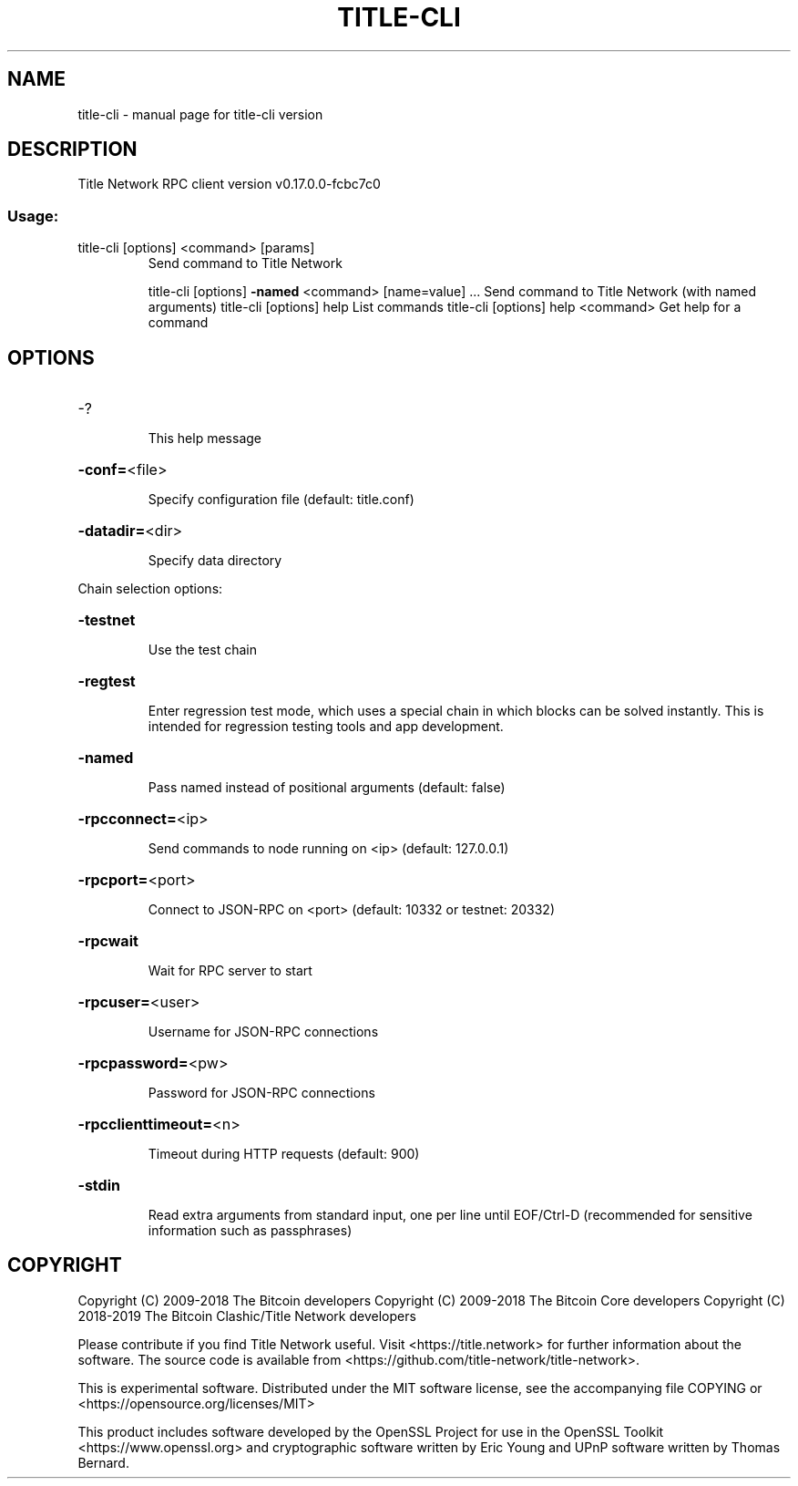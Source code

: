 .\" DO NOT MODIFY THIS FILE!  It was generated by help2man 1.47.3.
.TH TITLE-CLI "1" "May 2019" "title-cli version" "User Commands"
.SH NAME
title-cli \- manual page for title-cli version
.SH DESCRIPTION
Title Network RPC client version v0.17.0.0\-fcbc7c0
.SS "Usage:"
.TP
title\-cli [options] <command> [params]
Send command to Title Network
.IP
title\-cli [options] \fB\-named\fR <command> [name=value] ... Send command to Title Network (with named arguments)
title\-cli [options] help                List commands
title\-cli [options] help <command>      Get help for a command
.SH OPTIONS
.HP
\-?
.IP
This help message
.HP
\fB\-conf=\fR<file>
.IP
Specify configuration file (default: title.conf)
.HP
\fB\-datadir=\fR<dir>
.IP
Specify data directory
.PP
Chain selection options:
.HP
\fB\-testnet\fR
.IP
Use the test chain
.HP
\fB\-regtest\fR
.IP
Enter regression test mode, which uses a special chain in which blocks
can be solved instantly. This is intended for regression testing
tools and app development.
.HP
\fB\-named\fR
.IP
Pass named instead of positional arguments (default: false)
.HP
\fB\-rpcconnect=\fR<ip>
.IP
Send commands to node running on <ip> (default: 127.0.0.1)
.HP
\fB\-rpcport=\fR<port>
.IP
Connect to JSON\-RPC on <port> (default: 10332 or testnet: 20332)
.HP
\fB\-rpcwait\fR
.IP
Wait for RPC server to start
.HP
\fB\-rpcuser=\fR<user>
.IP
Username for JSON\-RPC connections
.HP
\fB\-rpcpassword=\fR<pw>
.IP
Password for JSON\-RPC connections
.HP
\fB\-rpcclienttimeout=\fR<n>
.IP
Timeout during HTTP requests (default: 900)
.HP
\fB\-stdin\fR
.IP
Read extra arguments from standard input, one per line until EOF/Ctrl\-D
(recommended for sensitive information such as passphrases)
.SH COPYRIGHT
Copyright (C) 2009-2018 The Bitcoin developers
Copyright (C) 2009-2018 The Bitcoin Core developers
Copyright (C) 2018-2019 The Bitcoin Clashic/Title Network developers

Please contribute if you find Title Network useful. Visit
<https://title.network> for further information about the software.
The source code is available from
<https://github.com/title-network/title-network>.

This is experimental software.
Distributed under the MIT software license, see the accompanying file COPYING
or <https://opensource.org/licenses/MIT>

This product includes software developed by the OpenSSL Project for use in the
OpenSSL Toolkit <https://www.openssl.org> and cryptographic software written by
Eric Young and UPnP software written by Thomas Bernard.
